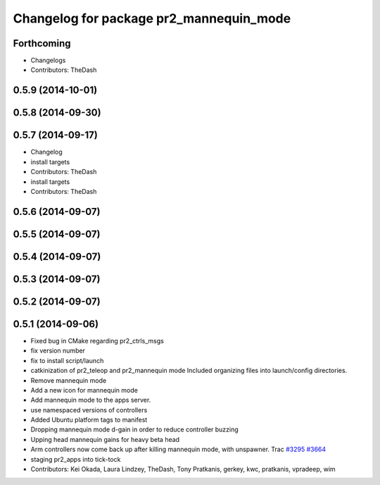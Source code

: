 ^^^^^^^^^^^^^^^^^^^^^^^^^^^^^^^^^^^^^^^^
Changelog for package pr2_mannequin_mode
^^^^^^^^^^^^^^^^^^^^^^^^^^^^^^^^^^^^^^^^

Forthcoming
-----------
* Changelogs
* Contributors: TheDash

0.5.9 (2014-10-01)
------------------

0.5.8 (2014-09-30)
------------------

0.5.7 (2014-09-17)
------------------
* Changelog
* install targets
* Contributors: TheDash

* install targets
* Contributors: TheDash

0.5.6 (2014-09-07)
------------------

0.5.5 (2014-09-07)
------------------

0.5.4 (2014-09-07)
------------------

0.5.3 (2014-09-07)
------------------

0.5.2 (2014-09-07)
------------------

0.5.1 (2014-09-06)
------------------
* Fixed bug in CMake regarding pr2_ctrls_msgs
* fix version number
* fix to install script/launch
* catkinization of pr2_teleop and pr2_mannequin mode
  Included organizing files into launch/config directories.
* Remove mannequin mode
* Add a new icon for mannequin mode
* Add mannequin mode to the apps server.
* use namespaced versions of controllers
* Added Ubuntu platform tags to manifest
* Dropping mannequin mode d-gain in order to reduce controller buzzing
* Upping head mannequin gains for heavy beta head
* Arm controllers now come back up after killing mannequin mode, with unspawner. Trac `#3295 <https://github.com/PR2/pr2_apps/issues/3295>`_ `#3664 <https://github.com/PR2/pr2_apps/issues/3664>`_
* staging pr2_apps into tick-tock
* Contributors: Kei Okada, Laura Lindzey, TheDash, Tony Pratkanis, gerkey, kwc, pratkanis, vpradeep, wim

